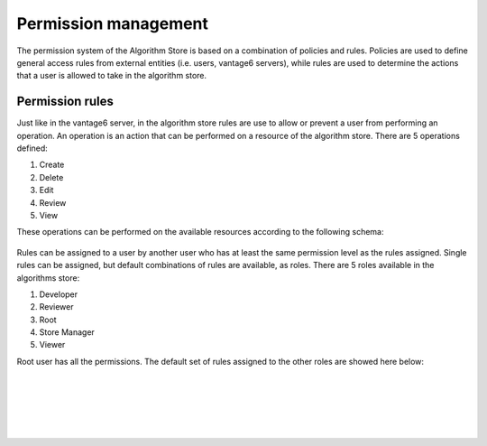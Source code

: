 Permission management
---------------------

The permission system of the Algorithm Store is based on a combination of policies and rules.
Policies are used to define general access rules from external entities (i.e. users, vantage6 servers),
while rules are used to determine the actions that a user is allowed to take in the algorithm store.

Permission rules
~~~~~~~~~~~~~~~~

Just like in the vantage6 server, in the algorithm store rules are use to allow
or prevent a user from performing an operation.
An operation is an action that can be performed on a resource of the algorithm store.
There are 5 operations defined:

#. Create
#. Delete
#. Edit
#. Review
#. View

These operations can be performed on the available resources according to the following schema:

.. figure:: /images/rules-algo-store-overview.png
   :alt: Rule overview
   :align: center

Rules can be assigned to a user by another user who has at least the same permission level
as the rules assigned. Single rules can be assigned, but default combinations of rules are available,
as roles. There are 5 roles available in the algorithms store:

#. Developer
#. Reviewer
#. Root
#. Store Manager
#. Viewer

Root user has all the permissions.
The default set of rules assigned to the other roles are showed here below:

.. figure:: /images/rules-algo-store-developer.png
   :alt: Rule overview
   :align: center
|
.. figure:: /images/rules-algo-store-reviewer.png
   :alt: Rule overview
   :align: center
|
.. figure:: /images/rules-algo-store-manager.png
   :alt: Rule overview
   :align: center
|
.. figure:: /images/rules-algo-store-viewer.png
   :alt: Rule overview
   :align: center
